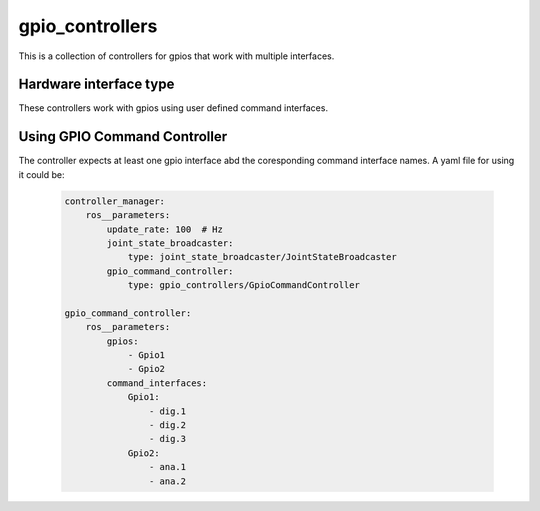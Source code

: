 .. _gpio_controllers_userdoc:

gpio_controllers
=====================

This is a collection of controllers for gpios that work with multiple interfaces. 

Hardware interface type
-----------------------

These controllers work with gpios using user defined command interfaces.

Using GPIO Command Controller
-----------------------------
The controller expects at least one gpio interface abd the coresponding command interface names. 
A yaml file for using it could be: 
    .. code-block:: yaml
    
        controller_manager:
            ros__parameters:
                update_rate: 100  # Hz
                joint_state_broadcaster:
                    type: joint_state_broadcaster/JointStateBroadcaster
                gpio_command_controller:
                    type: gpio_controllers/GpioCommandController

        gpio_command_controller:
            ros__parameters:
                gpios:
                    - Gpio1
                    - Gpio2
                command_interfaces: 
                    Gpio1: 
                        - dig.1
                        - dig.2
                        - dig.3
                    Gpio2: 
                        - ana.1
                        - ana.2
